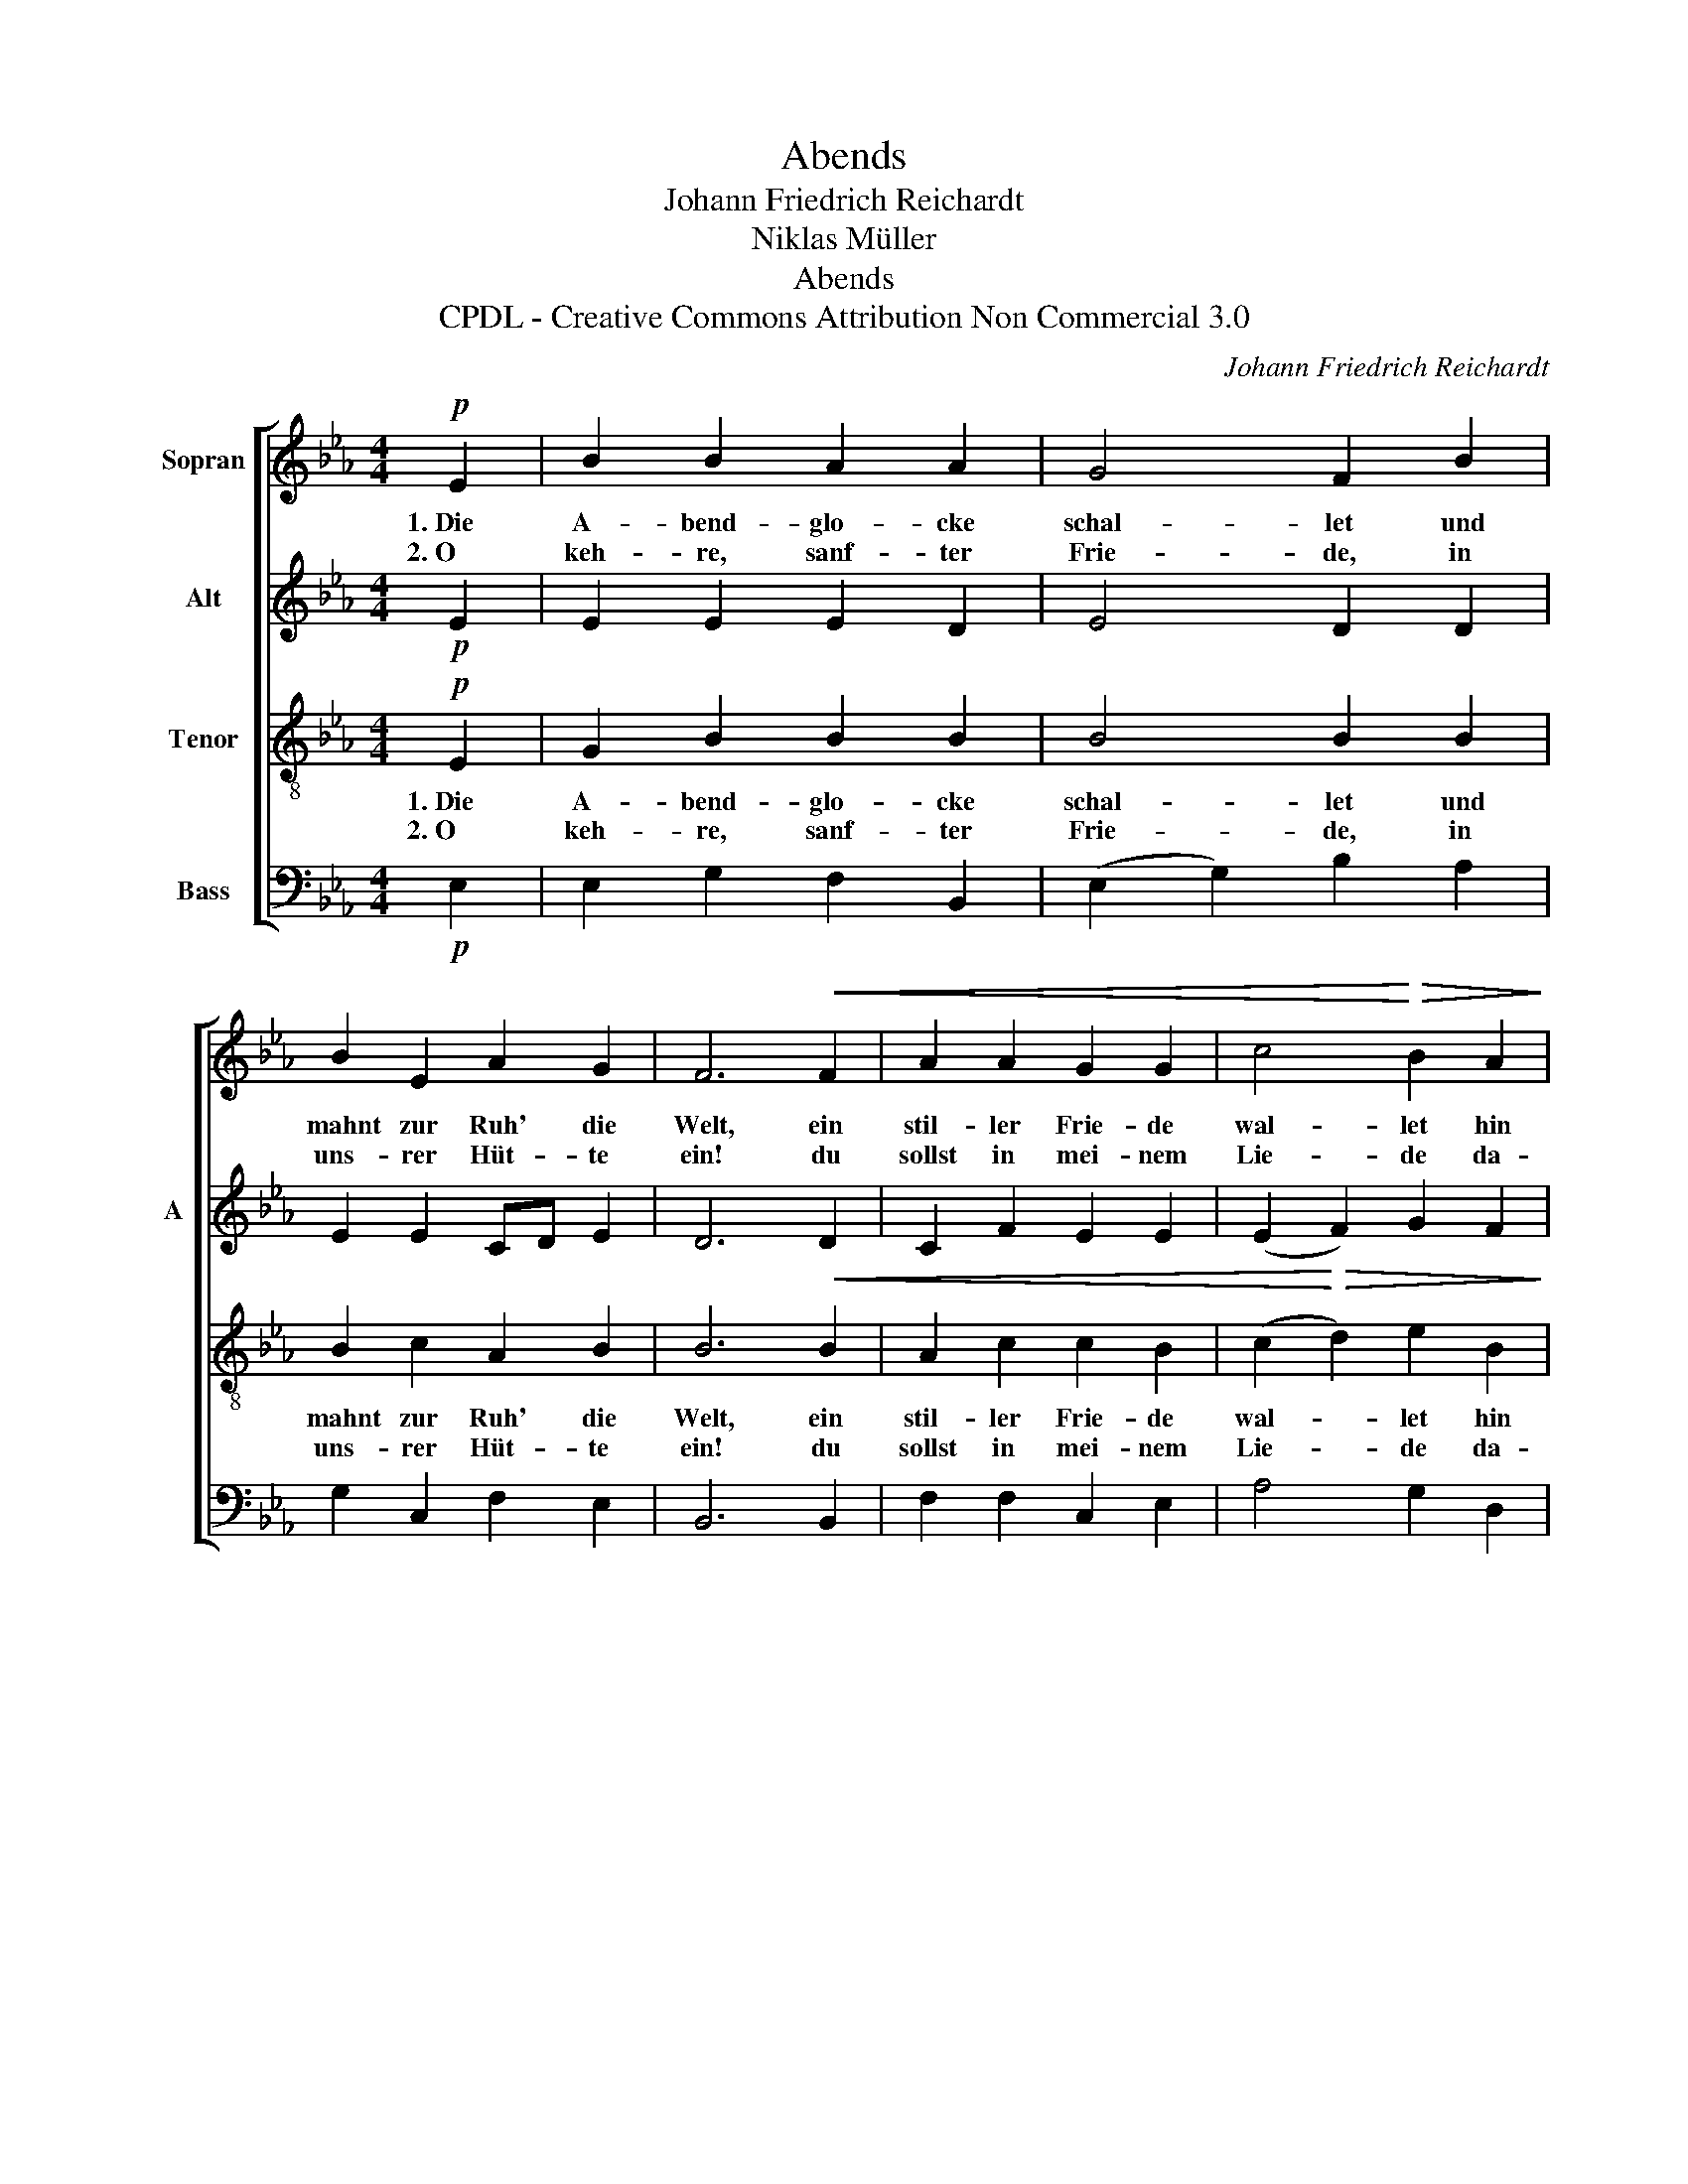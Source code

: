 X:1
T:Abends
T:Johann Friedrich Reichardt
T:Niklas Müller
T:Abends
T:CPDL - Creative Commons Attribution Non Commercial 3.0
C:Johann Friedrich Reichardt
Z:Niklas Müller
Z:CPDL - Creative Commons Attribution Non Commercial 3.0
%%score [ 1 2 3 4 ]
L:1/8
M:4/4
K:Eb
V:1 treble nm="Sopran"
V:2 treble nm="Alt" snm="A"
V:3 treble-8 nm="Tenor"
V:4 bass nm="Bass"
V:1
!p! E2 | B2 B2 A2 A2 | G4 F2 B2 | B2 E2 A2 G2 | F6!<(! F2 | A2 A2 G2 G2 | c4!<)!!>(! B2 A2!>)! | %7
w: 1.~Die|A- bend- glo- cke|schal- let und|mahnt zur Ruh' die|Welt, ein|stil- ler Frie- de|wal- let hin|
w: 2.~O|keh- re, sanf- ter|Frie- de, in|uns- rer Hüt- te|ein! du|sollst in mei- nem|Lie- de da-|
 G2 G2 F2 F2 | E6 |] %9
w: ü- ber's A- cker-|feld.|
w: für ge- prie- sen|sein.|
V:2
!p! E2 | E2 E2 E2 D2 | E4 D2 D2 | E2 E2 CD E2 | D6 D2 | C2 F2 E2 E2 | (E2 F2) G2 F2 | E2 E2 E2 D2 | %8
 E6 |] %9
V:3
!p! E2 | G2 B2 B2 B2 | B4 B2 B2 | B2 c2 A2 B2 | B6!<(! B2 | A2 c2 c2 B2 | %6
w: 1.~Die|A- bend- glo- cke|schal- let und|mahnt zur Ruh' die|Welt, ein|stil- ler Frie- de|
w: 2.~O|keh- re, sanf- ter|Frie- de, in|uns- rer Hüt- te|ein! du|sollst in mei- nem|
 (c2!<)!!>(! d2) e2 B2!>)! | B2 c2 c2 B2 | G6 |] %9
w: wal- * let hin|ü- bers A- cker-|feld.|
w: Lie- * de da-|für ge- prie- sen|sein.|
V:4
!p! E,2 | E,2 G,2 F,2 B,,2 | (E,2 G,2) B,2 A,2 | G,2 C,2 F,2 E,2 | B,,6 B,,2 | F,2 F,2 C,2 E,2 | %6
 A,4 G,2 D,2 | E,2 C,2 A,,2 B,,2 | E,6 |] %9

